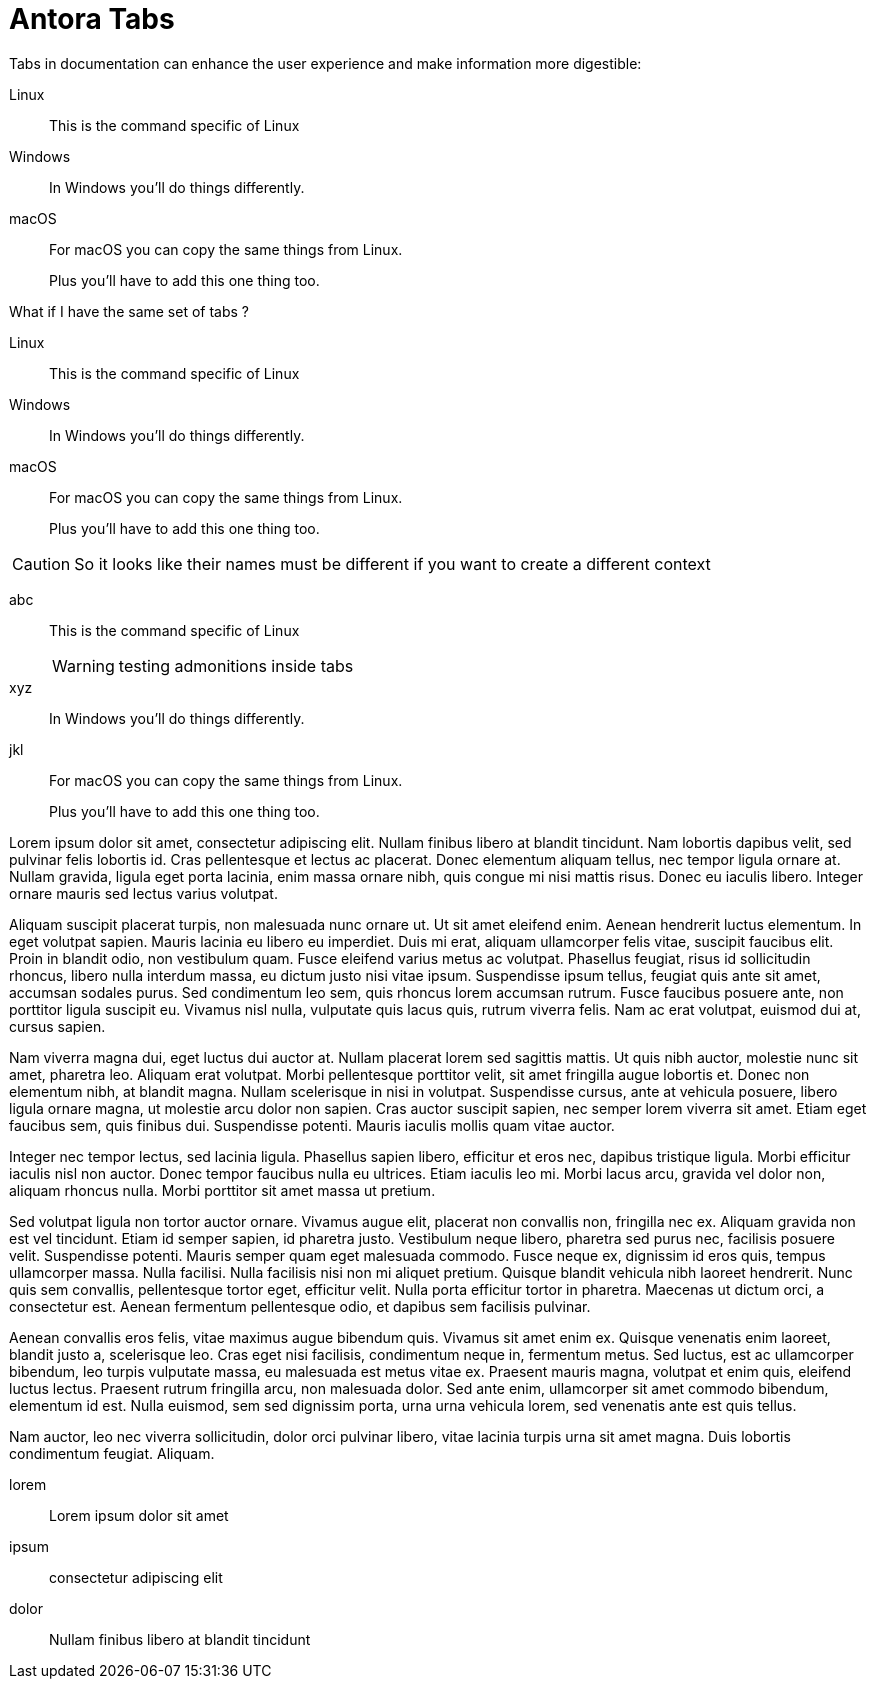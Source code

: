 = Antora Tabs
:description: Overview of using tabs in Antora.

Tabs in documentation can enhance the user experience and make information more digestible:

[tabs]
======
Linux::
+
--
This is the command specific of Linux
--

Windows::
+
--
In Windows you'll do things differently. 
--

macOS::
+
--
For macOS you can copy the same things from Linux.

Plus you'll have to add this one thing too.
--
======


What if I have the same set of tabs ?

[tabs]
======
Linux::
+
--
This is the command specific of Linux
--

Windows::
+
--
In Windows you'll do things differently. 
--

macOS::
+
--
For macOS you can copy the same things from Linux.

Plus you'll have to add this one thing too.
--
======


CAUTION: So it looks like their names must be different if you want to create a different context 


[tabs]
======
abc::
+
--
This is the command specific of Linux

WARNING: testing admonitions inside tabs
--

xyz::
+
--
In Windows you'll do things differently. 
--

jkl::
+
--
For macOS you can copy the same things from Linux.

Plus you'll have to add this one thing too.
--
======



Lorem ipsum dolor sit amet, consectetur adipiscing elit. Nullam finibus libero at blandit tincidunt. Nam lobortis dapibus velit, sed pulvinar felis lobortis id. Cras pellentesque et lectus ac placerat. Donec elementum aliquam tellus, nec tempor ligula ornare at. Nullam gravida, ligula eget porta lacinia, enim massa ornare nibh, quis congue mi nisi mattis risus. Donec eu iaculis libero. Integer ornare mauris sed lectus varius volutpat.

Aliquam suscipit placerat turpis, non malesuada nunc ornare ut. Ut sit amet eleifend enim. Aenean hendrerit luctus elementum. In eget volutpat sapien. Mauris lacinia eu libero eu imperdiet. Duis mi erat, aliquam ullamcorper felis vitae, suscipit faucibus elit. Proin in blandit odio, non vestibulum quam. Fusce eleifend varius metus ac volutpat. Phasellus feugiat, risus id sollicitudin rhoncus, libero nulla interdum massa, eu dictum justo nisi vitae ipsum. Suspendisse ipsum tellus, feugiat quis ante sit amet, accumsan sodales purus. Sed condimentum leo sem, quis rhoncus lorem accumsan rutrum. Fusce faucibus posuere ante, non porttitor ligula suscipit eu. Vivamus nisl nulla, vulputate quis lacus quis, rutrum viverra felis. Nam ac erat volutpat, euismod dui at, cursus sapien.

Nam viverra magna dui, eget luctus dui auctor at. Nullam placerat lorem sed sagittis mattis. Ut quis nibh auctor, molestie nunc sit amet, pharetra leo. Aliquam erat volutpat. Morbi pellentesque porttitor velit, sit amet fringilla augue lobortis et. Donec non elementum nibh, at blandit magna. Nullam scelerisque in nisi in volutpat. Suspendisse cursus, ante at vehicula posuere, libero ligula ornare magna, ut molestie arcu dolor non sapien. Cras auctor suscipit sapien, nec semper lorem viverra sit amet. Etiam eget faucibus sem, quis finibus dui. Suspendisse potenti. Mauris iaculis mollis quam vitae auctor.

Integer nec tempor lectus, sed lacinia ligula. Phasellus sapien libero, efficitur et eros nec, dapibus tristique ligula. Morbi efficitur iaculis nisl non auctor. Donec tempor faucibus nulla eu ultrices. Etiam iaculis leo mi. Morbi lacus arcu, gravida vel dolor non, aliquam rhoncus nulla. Morbi porttitor sit amet massa ut pretium.

Sed volutpat ligula non tortor auctor ornare. Vivamus augue elit, placerat non convallis non, fringilla nec ex. Aliquam gravida non est vel tincidunt. Etiam id semper sapien, id pharetra justo. Vestibulum neque libero, pharetra sed purus nec, facilisis posuere velit. Suspendisse potenti. Mauris semper quam eget malesuada commodo. Fusce neque ex, dignissim id eros quis, tempus ullamcorper massa. Nulla facilisi. Nulla facilisis nisi non mi aliquet pretium. Quisque blandit vehicula nibh laoreet hendrerit. Nunc quis sem convallis, pellentesque tortor eget, efficitur velit. Nulla porta efficitur tortor in pharetra. Maecenas ut dictum orci, a consectetur est. Aenean fermentum pellentesque odio, et dapibus sem facilisis pulvinar.

Aenean convallis eros felis, vitae maximus augue bibendum quis. Vivamus sit amet enim ex. Quisque venenatis enim laoreet, blandit justo a, scelerisque leo. Cras eget nisi facilisis, condimentum neque in, fermentum metus. Sed luctus, est ac ullamcorper bibendum, leo turpis vulputate massa, eu malesuada est metus vitae ex. Praesent mauris magna, volutpat et enim quis, eleifend luctus lectus. Praesent rutrum fringilla arcu, non malesuada dolor. Sed ante enim, ullamcorper sit amet commodo bibendum, elementum id est. Nulla euismod, sem sed dignissim porta, urna urna vehicula lorem, sed venenatis ante est quis tellus.

Nam auctor, leo nec viverra sollicitudin, dolor orci pulvinar libero, vitae lacinia turpis urna sit amet magna. Duis lobortis condimentum feugiat. Aliquam.



[tabs]
======
lorem::
+
--
Lorem ipsum dolor sit amet
--

ipsum::
+
--
consectetur adipiscing elit
--

dolor::
+
--
Nullam finibus libero at blandit tincidunt
--
======